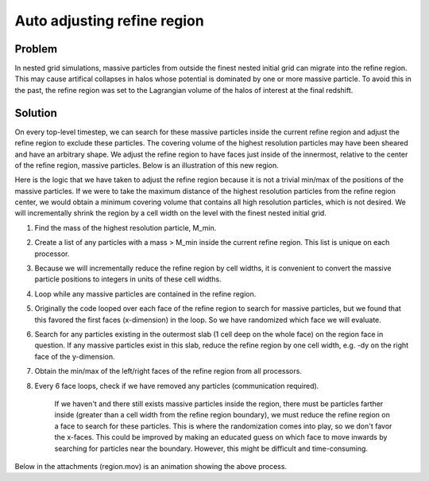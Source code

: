 Auto adjusting refine region
============================

Problem
-------

In nested grid simulations, massive particles from outside the finest nested
initial grid can migrate into the refine region. This may cause artifical
collapses in halos whose potential is dominated by one or more massive
particle. To avoid this in the past, the refine region was set to the
Lagrangian volume of the halos of interest at the final redshift.

Solution
--------

On every top-level timestep, we can search for these massive particles inside
the current refine region and adjust the refine region to exclude these
particles. The covering volume of the highest resolution particles may have
been sheared and have an arbitrary shape. We adjust the refine region to have
faces just inside of the innermost, relative to the center of the refine
region, massive particles. Below is an illustration of this new region.

.. image:: images/refine_region.jpg
   :width: 640
   :height: 640
   :alt: optimal refine region with particles

Here is the logic that we have taken to adjust the refine region because it is
not a trivial min/max of the positions of the massive particles. If we were to
take the maximum distance of the highest resolution particles from the refine
region center, we would obtain a minimum covering volume that contains all high
resolution particles, which is not desired. We will incrementally shrink the
region by a cell width on the level with the finest nested initial grid.


#. Find the mass of the highest resolution particle, M\_min.
#. Create a list of any particles with a mass > M\_min inside the current
   refine region. This list is unique on each processor.
#. Because we will incrementally reduce the refine region by cell
   widths, it is convenient to convert the massive particle positions to
   integers in units of these cell widths.
#. Loop while any massive particles are contained in the refine region.
#. Originally the code looped over each face of the refine region to
   search for massive particles, but we found that this favored the
   first faces (x-dimension) in the loop. So we have randomized which
   face we will evaluate.
#. Search for any particles existing in the outermost slab (1 cell
   deep on the whole face) on the region face in question. If any
   massive particles exist in this slab, reduce the refine region by
   one cell width, e.g. -dy on the right face of the y-dimension.
#. Obtain the min/max of the left/right faces of the refine region
   from all processors.
#. Every 6 face loops, check if we have removed any particles
   (communication required).

        If we haven't and there still exists massive particles inside
        the region, there must be particles farther inside (greater than
        a cell width from the refine region boundary), we must reduce
        the refine region on a face to search for these particles. This
        is where the randomization comes into play, so we don't favor
        the x-faces. This could be improved by making an educated guess
        on which face to move inwards by searching for particles near
        the boundary. However, this might be difficult and
        time-consuming.

Below in the attachments (region.mov) is an animation showing the
above process.

